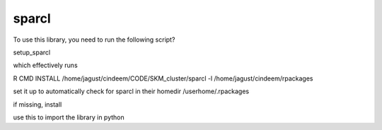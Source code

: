 
sparcl
======

To use this library, you need to run the following script?

setup_sparcl

which effectively runs 

R CMD INSTALL /home/jagust/cindeem/CODE/SKM_cluster/sparcl -l /home/jagust/cindeem/rpackages


set it up to automatically check for sparcl in their homedir
/userhome/.rpackages

if missing, install

use this to import the library in python

